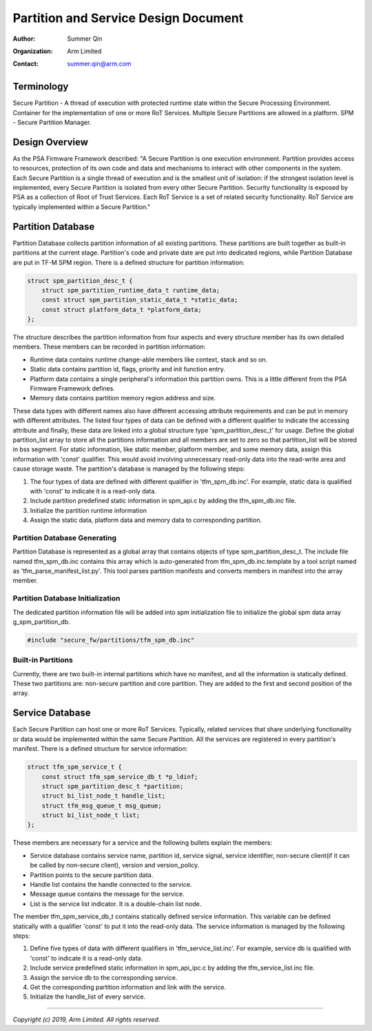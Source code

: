 #####################################
Partition and Service Design Document
#####################################

:Author: Summer Qin
:Organization: Arm Limited
:Contact: summer.qin@arm.com

***********
Terminology
***********
Secure Partition - A thread of execution with protected runtime state within the
Secure Processing Environment. Container for the implementation of one or more
RoT Services. Multiple Secure Partitions are allowed in a platform.
SPM - Secure Partition Manager.

***************
Design Overview
***************
As the PSA Firmware Framework described: "A Secure Partition is one execution
environment. Partition provides access to resources, protection of its own code
and data and mechanisms to interact with other components in the system. Each
Secure Partition is a single thread of execution and is the smallest unit of
isolation: if the strongest isolation level is implemented, every Secure
Partition is isolated from every other Secure Partition.
Security functionality is exposed by PSA as a collection of Root of Trust
Services. Each RoT Service is a set of related security functionality. RoT
Service are typically implemented within a Secure Partition."

******************
Partition Database
******************
Partition Database collects partition information of all existing partitions.
These partitions are built together as built-in partitions at the current stage.
Partition's code and private date are put into dedicated regions, while
Partition Database are put in TF-M SPM region. There is a defined structure for
partition information:

.. code-block:: c

    struct spm_partition_desc_t {
        struct spm_partition_runtime_data_t runtime_data;
        const struct spm_partition_static_data_t *static_data;
        const struct platform_data_t *platform_data;
    };

The structure describes the partition information from four aspects and every
structure member has its own detailed members. These members can be recorded in
partition information:

- Runtime data contains runtime change-able members like context, stack and so
  on.
- Static data contains partition id, flags, priority and init function entry.
- Platform data contains a single peripheral's information this partition owns.
  This is a little different from the PSA Firmware Framework defines.
- Memory data contains partition memory region address and size.

These data types with different names also have different accessing attribute
requirements and can be put in memory with different attributes. The listed four
types of data can be defined with a different qualifier to indicate the
accessing attribute and finally, these data are linked into a global structure
type 'spm_partition_desc_t' for usage. Define the global partition_list array to
store all the partitions information and all members are set to zero so that
partition_list will be stored in bss segment. For static information, like
static member, platform member, and some memory data, assign this information
with 'const' qualifier. This would avoid involving unnecessary read-only data
into the read-write area and cause storage waste. The partition's database is
managed by the following steps:

#. The four types of data are defined with different qualifier in
   'tfm_spm_db.inc'. For example, static data is qualified with 'const' to
   indicate it is a read-only data.
#. Include partition predefined static information in spm_api.c by adding the
   tfm_spm_db.inc file.
#. Initialize the partition runtime information
#. Assign the static data, platform data and memory data to corresponding
   partition.

Partition Database Generating
=============================
Partition Database is represented as a global array that contains objects of
type spm_partition_desc_t. The include file named tfm_spm_db.inc contains this
array which is auto-generated from tfm_spm_db.inc.template by a tool script
named as 'tfm_parse_manifest_list.py'. This tool parses partition manifests and
converts members in manifest into the array member.

Partition Database Initialization
=================================
The dedicated partition information file will be added into spm initialization
file to initialize the global spm data array g_spm_partition_db.

.. code-block:: c

    #include "secure_fw/partitions/tfm_spm_db.inc"

Built-in Partitions
===================
Currently, there are two built-in internal partitions which have no manifest,
and all the information is statically defined. These two partitions are:
non-secure partition and core partition. They are added to the first and second
position of the array.

****************
Service Database
****************
Each Secure Partition can host one or more RoT Services. Typically, related
services that share underlying functionality or data would be implemented within
the same Secure Partition.
All the services are registered in every partition's manifest. There is a
defined structure for service information:

.. code-block:: c

    struct tfm_spm_service_t {
        const struct tfm_spm_service_db_t *p_ldinf;
        struct spm_partition_desc_t *partition;
        struct bi_list_node_t handle_list;
        struct tfm_msg_queue_t msg_queue;
        struct bi_list_node_t list;
    };

These members are necessary for a service and the following bullets explain the
members:

- Service database contains service name, partition id, service signal, service
  identifier, non-secure client(if it can be called by non-secure client),
  version and version_policy.
- Partition points to the secure partition data.
- Handle list contains the handle connected to the service.
- Message queue contains the message for the service.
- List is the service list indicator. It is a double-chain list node.

The member tfm_spm_service_db_t contains statically defined service information.
This variable can be defined statically with a qualifier 'const' to put it into
the read-only data.
The service information is managed by the following steps:

#. Define five types of data with different qualifiers in
   'tfm_service_list.inc'. For example, service db is qualified with 'const' to
   indicate it is a read-only data.
#. Include service predefined static information in spm_api_ipc.c by adding the
   tfm_service_list.inc file.
#. Assign the service db to the corresponding service.
#. Get the corresponding partition information and link with the service.
#. Initialize the handle_list of every service.

--------------

*Copyright (c) 2019, Arm Limited. All rights reserved.*
